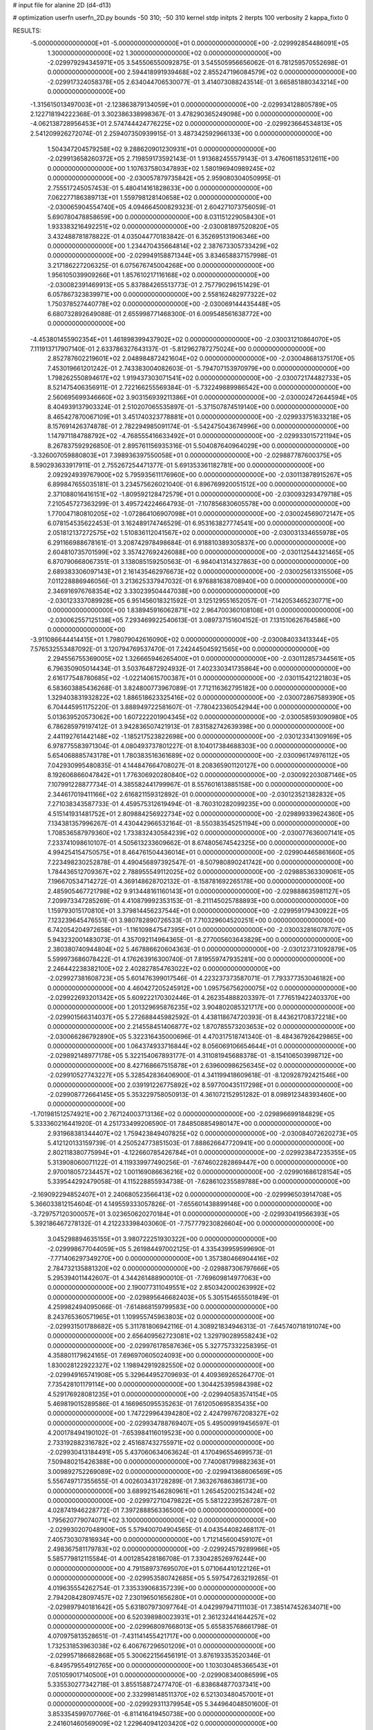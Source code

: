 # input file for alanine 2D (d4-d13)

# optimization
userfn       userfn_2D.py
bounds       -50 310; -50 310
kernel       stdp
initpts      2
iterpts      100
verbosity    2
kappa_fixto      0


RESULTS:
 -5.000000000000000E+01 -5.000000000000000E+01  0.000000000000000E+00      -2.029992854486091E+05
  1.300000000000000E+02  1.300000000000000E+02  0.000000000000000E+00      -2.029979294345971E+05       3.545506550092875E-01  3.545505956656062E-01       6.781259570552698E-01  0.000000000000000E+00
  2.594418991939468E+02  2.855247196084579E+02  0.000000000000000E+00      -2.029917324058378E+05       2.634044706530077E-01  3.414073088243514E-01       3.665851880343214E+00  0.000000000000000E+00
 -1.315615013497003E+01 -2.123863879134059E+01  0.000000000000000E+00      -2.029934128805789E+05       2.122718194222368E-01  3.302386338998367E-01       3.478290365249098E+00  0.000000000000000E+00
 -4.062138728956453E+01  2.574744424776225E+02  0.000000000000000E+00      -2.029923664534813E+05       2.541209926272074E-01  2.259407350939915E-01       3.487342592966133E+00  0.000000000000000E+00
  1.504347204579258E+02  9.288620901230931E+01  0.000000000000000E+00      -2.029913658260372E+05       2.719859173592143E-01  1.913682455579143E-01       3.476061185312611E+00  0.000000000000000E+00
  1.107637580347893E+02  1.580196940989245E+02  0.000000000000000E+00      -2.030057879735842E+05       2.959080304050995E-01  2.755517245057453E-01       5.480414161828633E+00  0.000000000000000E+00
  7.062277186389713E+01  1.559798128140658E+02  0.000000000000000E+00      -2.030065904554740E+05       4.094664500829323E-01  2.604271073756059E-01       5.690780478858659E+00  0.000000000000000E+00
  8.031151229058430E+01  1.933383216492251E+02  0.000000000000000E+00      -2.030081897520820E+05       3.432488781878822E-01  4.035044770183842E-01       6.352695131906346E+00  0.000000000000000E+00
  1.234470435664814E+02  2.387673305733429E+02  0.000000000000000E+00      -2.029949158871344E+05       3.834658837157998E-01  3.217186227206325E-01       6.075676745004268E+00  0.000000000000000E+00
  1.956105039909266E+01  1.857610217116168E+02  0.000000000000000E+00      -2.030082391469913E+05       5.837884265513773E-01  2.757790296151429E-01       6.057867323839971E+00  0.000000000000000E+00
  2.558162482977322E+02  1.750378527440778E+02  0.000000000000000E+00      -2.030069144435448E+05       6.680732892649088E-01  2.655998771468300E-01       6.009548561638772E+00  0.000000000000000E+00
 -4.453801455902354E+01  1.461898399437902E+02  0.000000000000000E+00      -2.030031210864070E+05       7.111913717907140E-01  2.633786327643137E-01      -5.812962787275024E+00  0.000000000000000E+00
  2.852787602219601E+02  2.048984872421604E+02  0.000000000000000E+00      -2.030048681375170E+05       7.453019661201242E-01  2.743383004082603E-01      -5.794707153970979E+00  0.000000000000000E+00
  1.798262550894617E+02  1.919437303071541E+02  0.000000000000000E+00      -2.030072174482733E+05       8.521475406356911E-01  2.722166255569384E-01      -5.732249889986542E+00  0.000000000000000E+00
  2.560695699346660E+02  3.903156939211386E+01  0.000000000000000E+00      -2.030002472644594E+05       8.404939137903324E-01  2.510207065535897E-01      -5.371507874519140E+00  0.000000000000000E+00
  8.465427870067109E+01  3.451740323778881E+01  0.000000000000000E+00      -2.029933751633218E+05       8.157691426374878E-01  2.782294985091174E-01      -5.542475043674996E+00  0.000000000000000E+00
  1.147971184788792E+02 -4.768555416633492E+01  0.000000000000000E+00      -2.029933015721194E+05       8.267837592926850E-01  2.895761156935316E-01       5.504087640964029E+00  0.000000000000000E+00
 -3.326007059880803E+01  7.398936397550058E+01  0.000000000000000E+00      -2.029887787600375E+05       8.590293633917911E-01  2.755267254471377E-01       5.691353361182781E+00  0.000000000000000E+00
  2.092924939767900E+02  5.795935611176960E+00  0.000000000000000E+00      -2.030113878915267E+05       6.899847655035181E-01  3.234575626021040E-01       6.896769920051512E+00  0.000000000000000E+00
  2.371088016416151E+02 -1.809592128472579E+01  0.000000000000000E+00      -2.030093293479718E+05       7.210545727363299E-01  3.495724224664793E-01      -7.107856830605578E+00  0.000000000000000E+00
  1.770047180810205E+02 -1.072864106907098E+01  0.000000000000000E+00      -2.030024569072147E+05       6.078154535622453E-01  3.162489174746529E-01       6.953163827774541E+00  0.000000000000000E+00
  2.051812137272575E+02  1.510836112041567E+02  0.000000000000000E+00      -2.030031334655978E+05       6.291166988678161E-01  3.208742978498684E-01       6.918810389305837E+00  0.000000000000000E+00
  2.604810735701599E+02  3.357427692426088E+00  0.000000000000000E+00      -2.030112544321465E+05       6.870790668067351E-01  3.138085159250563E-01      -6.984041314327863E+00  0.000000000000000E+00
  2.689383306097143E+01  2.161435462976673E+02  0.000000000000000E+00      -2.030025613315506E+05       7.011228886946056E-01  3.213625337947032E-01       6.976881638708940E+00  0.000000000000000E+00
  2.346916976768354E+02  3.330239504447038E+00  0.000000000000000E+00      -2.030123337089928E+05       6.951456018321592E-01  3.125129551652057E-01      -7.142053465230771E+00  0.000000000000000E+00
  1.838945916062871E+02  2.964700360108108E+01  0.000000000000000E+00      -2.030062557125138E+05       7.293469922540613E-01  3.089737151604152E-01       7.131510626764586E+00  0.000000000000000E+00
 -3.911086644414415E+01  1.798079042616090E+02  0.000000000000000E+00      -2.030084033413344E+05       7.576532553487092E-01  3.120794769537470E-01       7.242445045921565E+00  0.000000000000000E+00
  2.294556755369005E+02  1.326665946265400E+01  0.000000000000000E+00      -2.030112857344561E+05       6.796350905014434E-01  3.503764872924932E-01       7.402330341735864E+00  0.000000000000000E+00
  2.616177548780685E+02 -1.022140615700387E+01  0.000000000000000E+00      -2.030115421221803E+05       6.583603885436268E-01  3.824800773967089E-01       7.712116362795182E+00  0.000000000000000E+00
  1.329403831932822E+02  1.886518623325416E+02  0.000000000000000E+00      -2.030072867589390E+05       6.704445951175220E-01  3.888949722581607E-01      -7.780423360542944E+00  0.000000000000000E+00
  5.013639520573062E+00  1.607222201904345E+02  0.000000000000000E+00      -2.030058593090980E+05       6.786285979197412E-01  3.942836507421913E-01       7.831582742639398E+00  0.000000000000000E+00
  2.441192761442148E+02 -1.185217523822698E+00  0.000000000000000E+00      -2.030123341309169E+05       6.978775583971304E-01  4.080493737801227E-01       8.104017384688303E+00  0.000000000000000E+00
  5.654068885743178E+01  1.780383516361689E+02  0.000000000000000E+00      -2.030096174976112E+05       7.042930995480835E-01  4.144847664708027E-01       8.208365901120127E+00  0.000000000000000E+00
  8.192606866047842E+01  1.776306920280840E+02  0.000000000000000E+00      -2.030092203087146E+05       7.107991228877734E-01  4.385582441799967E-01       8.557601613885158E+00  0.000000000000000E+00
  2.344617019411166E+02  2.616821159312892E-01  0.000000000000000E+00      -2.030123521382832E+05       7.271038343587733E-01  4.459575312619494E-01      -8.760310282099235E+00  0.000000000000000E+00
  4.515141931481752E+01  2.809884256922734E+02  0.000000000000000E+00      -2.029899339624360E+05       7.134381357996267E-01  4.430442966532164E-01      -8.550383545251194E+00  0.000000000000000E+00
  1.708536587979360E+02  1.733832430584239E+02  0.000000000000000E+00      -2.030077636007141E+05       7.233741098610107E-01  4.505613233609662E-01       8.674805674542325E+00  0.000000000000000E+00
  4.994254154750575E+01  8.464761504436014E+01  0.000000000000000E+00      -2.029904465861660E+05       7.223498230252878E-01  4.490456897392547E-01      -8.507980890241742E+00  0.000000000000000E+00
  1.784436512709367E+02  2.788955549112025E+02  0.000000000000000E+00      -2.029885363309061E+05       7.196670534714272E-01  4.369148628702132E-01      -8.158781692265178E+00  0.000000000000000E+00
  2.485905467721798E+02  9.913448161160143E+01  0.000000000000000E+00      -2.029888635981127E+05       7.209973347285269E-01  4.410879992353153E-01      -8.211145025788893E+00  0.000000000000000E+00
  1.159793015170810E+01  3.379814456237544E+01  0.000000000000000E+00      -2.029959179430922E+05       7.123239645476551E-01  3.980782890726533E-01       7.710329604520251E+00  0.000000000000000E+00
  6.742054204972658E+01 -1.116109847547395E+01  0.000000000000000E+00      -2.030032816078707E+05       5.943232001483073E-01  4.357092114964365E-01      -8.277005603643829E+00  0.000000000000000E+00
  2.380380740944804E+02  5.467886620604363E-01  0.000000000000000E+00      -2.030123731092879E+05       5.599973686078422E-01  4.176263916300740E-01       7.819559747935281E+00  0.000000000000000E+00
  2.246442238382100E+02  2.402827854763022E+02  0.000000000000000E+00      -2.029927381608723E+05       5.601476399017546E-01  4.223237373587071E-01       7.793377353046182E+00  0.000000000000000E+00
  4.460427205245912E+00  1.095756756200075E+02  0.000000000000000E+00      -2.029922693201342E+05       5.609222170302446E-01  4.262354888203397E-01       7.776519422403370E+00  0.000000000000000E+00
  1.201329695876235E+02  3.904802085321717E+00  0.000000000000000E+00      -2.029901566314037E+05       5.272688445982592E-01  4.438118674720393E-01       8.443621708372218E+00  0.000000000000000E+00
  2.214558451406877E+02  1.870785573203653E+02  0.000000000000000E+00      -2.030066286792890E+05       5.322316435000696E-01  4.470317518741340E-01      -8.484367926429865E+00  0.000000000000000E+00
  1.064374933716844E+02  8.056069106654644E+01  0.000000000000000E+00      -2.029892148977178E+05       5.322154067893177E-01  4.311081945688378E-01      -8.154106503998712E+00  0.000000000000000E+00
  8.427168667515878E+01  2.639600986256345E+02  0.000000000000000E+00      -2.029910527743227E+05       5.328542836406900E-01  4.341199418609618E-01      -8.120928792421546E+00  0.000000000000000E+00
  2.039191226775892E+02  8.597700435117298E+01  0.000000000000000E+00      -2.029908772664145E+05       5.353229758050913E-01  4.361072152951282E-01       8.098912348393460E+00  0.000000000000000E+00
 -1.701981512574921E+00  2.767124003713136E+02  0.000000000000000E+00      -2.029896699184829E+05       5.333360216441920E-01  4.251733499206590E-01       7.848508854980147E+00  0.000000000000000E+00
  2.931968381344407E+02  1.759423849407825E+02  0.000000000000000E+00      -2.030084072620273E+05       5.412120133159739E-01  4.250524773851503E-01       7.888626647720941E+00  0.000000000000000E+00
  2.802118380775994E+01 -4.122660785426784E+01  0.000000000000000E+00      -2.029923847235355E+05       5.313908060071122E-01  4.119339977490256E-01      -7.674602282869447E+00  0.000000000000000E+00
  2.970018057234457E+02  1.001169086636216E+02  0.000000000000000E+00      -2.029901686128154E+05       5.339544292479058E-01  4.115228855934738E-01      -7.628610235589788E+00  0.000000000000000E+00
 -2.169092294852407E+01  2.240680523566413E+02  0.000000000000000E+00      -2.029996503914708E+05       5.366033812154604E-01  4.149559333057826E-01      -7.655601438899146E+00  0.000000000000000E+00
 -3.729757120300057E+01  3.023650620270184E+01  0.000000000000000E+00      -2.029930419566393E+05       5.392186467278132E-01  4.212233398403060E-01      -7.757779230826604E+00  0.000000000000000E+00
  3.045298894635155E+01  3.980722251930322E+00  0.000000000000000E+00      -2.029998677044059E+05       5.261984497002125E-01  4.335439959599690E-01      -7.771406297349270E+00  0.000000000000000E+00
  1.357380466904416E+02  2.784732135881320E+02  0.000000000000000E+00      -2.029887306797666E+05       5.295394011442607E-01  4.344261488900010E-01      -7.769609814977063E+00  0.000000000000000E+00
  2.190077311049551E+02  2.850342000263992E+02  0.000000000000000E+00      -2.029895646682403E+05       5.305154655501849E-01  4.259982494095066E-01      -7.614868159799583E+00  0.000000000000000E+00
  8.243765360571965E+01  1.109955745963803E+02  0.000000000000000E+00      -2.029931501788682E+05       5.311781806942116E-01  4.308921834946313E-01      -7.645740718191074E+00  0.000000000000000E+00
  2.656409562723081E+02  1.329790289558243E+02  0.000000000000000E+00      -2.029976178587636E+05       5.327757332258395E-01  4.358801179624165E-01       7.696970605024093E+00  0.000000000000000E+00
  1.830028122922327E+02  1.198942919282550E+02  0.000000000000000E+00      -2.029949165741908E+05       5.329644952709693E-01  4.409369265264770E-01       7.735428101179114E+00  0.000000000000000E+00
  1.304425395984398E+02  4.529176928081235E+01  0.000000000000000E+00      -2.029940583574154E+05       5.469819015289586E-01  4.166965095535263E-01       7.612050695835435E+00  0.000000000000000E+00
  1.747229964394280E+02  2.424799767208327E+02  0.000000000000000E+00      -2.029934788769407E+05       5.495009919456597E-01  4.200178494190102E-01      -7.653984116019523E+00  0.000000000000000E+00
  2.733192882316782E+02  2.451687432755971E+02  0.000000000000000E+00      -2.029930413184491E+05       5.437060634063624E-01  4.170496554699573E-01       7.509480215426388E+00  0.000000000000000E+00
  7.740081799882363E+01  3.009892752269089E+02  0.000000000000000E+00      -2.029941368606569E+05       5.556749717355655E-01  4.002603431728289E-01       7.363267686386173E+00  0.000000000000000E+00
  3.689921546280961E+01  1.265452002153424E+02  0.000000000000000E+00      -2.029972710479822E+05       5.581222395267287E-01  4.028741946228772E-01       7.397288856336500E+00  0.000000000000000E+00
  1.795620779074071E+02  3.100000000000000E+02  0.000000000000000E+00      -2.029930207048900E+05       5.579400704904565E-01  4.043544082468117E-01       7.405730307816934E+00  0.000000000000000E+00
  1.712145600459107E+01  2.498367581179783E+02  0.000000000000000E+00      -2.029924579289966E+05       5.585779812115584E-01  4.001285428186708E-01       7.330428526976244E+00  0.000000000000000E+00
  4.791589737695070E+01  5.071064410122126E+01  0.000000000000000E+00      -2.029953580742685E+05       5.597547263219265E-01  4.019635554262754E-01       7.335339068357239E+00  0.000000000000000E+00
  2.794208428097457E+02  7.230196501656280E+01  0.000000000000000E+00      -2.029897940181642E+05       5.631807973097764E-01  4.042997947111103E-01       7.385147452634071E+00  0.000000000000000E+00
  6.520398980023931E+01  2.361232441644257E+02  0.000000000000000E+00      -2.029968097668013E+05       5.655835768661798E-01  4.070975813528651E-01      -7.431141455421717E+00  0.000000000000000E+00
  1.732531853963038E+02  6.406767296501209E+01  0.000000000000000E+00      -2.029957186682868E+05       5.300622156456191E-01  3.876193353520346E-01      -6.849579554912765E+00  0.000000000000000E+00
  1.103030485366543E+01  7.051059017140500E+01  0.000000000000000E+00      -2.029908340086599E+05       5.335530277342718E-01  3.855158872477470E-01      -6.838684877037341E+00  0.000000000000000E+00
  2.332998148511370E+02  6.521303480457001E+01  0.000000000000000E+00      -2.029929311379954E+05       5.344964048501600E-01  3.853354599707766E-01      -6.811416419450738E+00  0.000000000000000E+00
  2.241601460569009E+02  1.229640941203420E+02  0.000000000000000E+00      -2.029940435364797E+05       5.376439503558597E-01  3.865682280935889E-01      -6.838166183604024E+00  0.000000000000000E+00
  2.444579241866604E+02  2.154626771046011E+02  0.000000000000000E+00      -2.030003525651825E+05       5.383698187263067E-01  3.882094007680267E-01       6.844379642837838E+00  0.000000000000000E+00
 -8.072784606215421E+00 -5.000000000000000E+01  0.000000000000000E+00      -2.029925977173991E+05       5.084758986350358E-01  3.926163940427321E-01      -6.708832148465196E+00  0.000000000000000E+00
 -2.183702952857659E+01  7.262836736478405E+00  0.000000000000000E+00      -2.029918824630961E+05       5.099017807367727E-01  3.838444232244093E-01      -6.711175401042492E+00  0.000000000000000E+00
  1.503657445579144E+02  2.180363007065749E+02  0.000000000000000E+00      -2.030011376786110E+05       5.112516413873129E-01  3.857633604356261E-01       6.734449441526260E+00  0.000000000000000E+00
  2.010154763568332E+02  2.199457090476666E+02  0.000000000000000E+00      -2.029999219065652E+05       5.120325704155817E-01  3.881865333843615E-01       6.762689401890746E+00  0.000000000000000E+00
  1.439567669698106E+02 -3.137302829489679E+01  0.000000000000000E+00      -2.029922841446905E+05       5.096376492930896E-01  3.907086395247443E-01       6.762547906506380E+00  0.000000000000000E+00
  5.761215228417421E+01  1.926211535571532E+01  0.000000000000000E+00      -2.030018528318837E+05       5.075760069333752E-01  3.976244190861385E-01       6.866176822813550E+00  0.000000000000000E+00
 -2.254497690899298E+01  1.247454905238914E+02  0.000000000000000E+00      -2.029962516184434E+05       5.077713851391770E-01  4.003626020372151E-01       6.892814310670639E+00  0.000000000000000E+00
  1.010544574965264E+02 -2.269469068083330E+01  0.000000000000000E+00      -2.029973296649623E+05       5.134683453412545E-01  3.852324233999352E-01      -6.791031809803352E+00  0.000000000000000E+00
 -5.000000000000000E+01  2.816629838892358E+02  0.000000000000000E+00      -2.029929449802222E+05       5.156284061278344E-01  3.870329975768760E-01       6.829559715680961E+00  0.000000000000000E+00
  1.554276717480667E+02  1.446987254777691E+02  0.000000000000000E+00      -2.030021009418389E+05       5.172490613347155E-01  3.890238526861608E-01       6.865061784294912E+00  0.000000000000000E+00
 -5.000000000000000E+01  2.279520442477184E+02  0.000000000000000E+00      -2.029987895239026E+05       5.194254886342993E-01  3.892334643590424E-01       6.875800220168098E+00  0.000000000000000E+00
 -4.584273608242377E+01 -1.285325069388669E+01  0.000000000000000E+00      -2.030030297223917E+05       4.552648006507753E-01  3.669488056664080E-01       6.263631165254411E+00  0.000000000000000E+00
  7.802249229957566E+01  6.749053089641328E+01  0.000000000000000E+00      -2.029900323422993E+05       4.566235453383951E-01  3.644537258554902E-01       6.226602372044126E+00  0.000000000000000E+00
  1.535104401392429E+02  1.262184012349276E+01  0.000000000000000E+00      -2.030000731790228E+05       4.299214999444459E-01  3.751692918078878E-01       6.299983220769495E+00  0.000000000000000E+00
  2.941777487904781E+02  4.422564766163976E+01  0.000000000000000E+00      -2.029946865069775E+05       4.326119243756966E-01  3.737208418558398E-01       6.289103434405726E+00  0.000000000000000E+00
  2.379777870261521E+02  1.520078654679486E+02  0.000000000000000E+00      -2.030026050758693E+05       4.341353944549440E-01  3.747403850696367E-01       6.303587662564167E+00  0.000000000000000E+00
  1.057395335226726E+02  2.158968772407328E+02  0.000000000000000E+00      -2.030018483256721E+05       4.351049956294080E-01  3.764145645687718E-01       6.322983890250201E+00  0.000000000000000E+00
  2.453879908910518E+02  2.640383256565317E+02  0.000000000000000E+00      -2.029888728366260E+05       4.331797470587521E-01  3.764677385350687E-01       6.286744878635711E+00  0.000000000000000E+00
 -2.120888316252115E+01  9.579839327771522E+01  0.000000000000000E+00      -2.029897378712246E+05       4.331633986921025E-01  3.783901122388214E-01       6.299582508505803E+00  0.000000000000000E+00
  2.023107628528550E+02  2.608262801788541E+02  0.000000000000000E+00      -2.029891111229411E+05       4.304319769492897E-01  3.826680769663424E-01       6.322914103015459E+00  0.000000000000000E+00
  2.869079882713071E+02  2.684280559634939E+02  0.000000000000000E+00      -2.029914725090596E+05       4.311693978881461E-01  3.843700238602849E-01       6.343244094558766E+00  0.000000000000000E+00
  3.111612041353519E+01  1.539820149332024E+02  0.000000000000000E+00      -2.030052419259326E+05       4.331577679397773E-01  3.843803920597902E-01       6.352329840344794E+00  0.000000000000000E+00
  5.721555368670266E+01 -3.708152525208717E+01  0.000000000000000E+00      -2.029981539406041E+05       4.307762986403985E-01  3.902575211087347E-01       6.409192489560306E+00  0.000000000000000E+00
  2.042625570453792E+02 -3.679052896158239E+01  0.000000000000000E+00      -2.029992148242735E+05       4.324254491291444E-01  3.910658196765376E-01       6.428143959264445E+00  0.000000000000000E+00